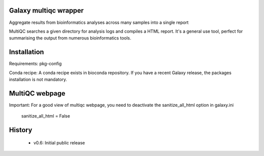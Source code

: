 ========================
Galaxy multiqc wrapper
========================

Aggregate results from bioinformatics analyses across many samples into a single report

MultiQC searches a given directory for analysis logs and compiles a HTML report. It's a general use tool, perfect for summarising the output from numerous bioinformatics tools.

============
Installation
============

Requirements: pkg-config

Conda recipe: A conda recipe exists in bioconda repository. If you have a recent Galaxy release, the packages installation is not mandatory.

============
MultiQC webpage
============

Important: For a good view of multiqc webpage, you need to deactivate the sanitize_all_html option in galaxy.ini

  sanitize_all_html = False


=======
History
=======

 * v0.6:        Initial public release

